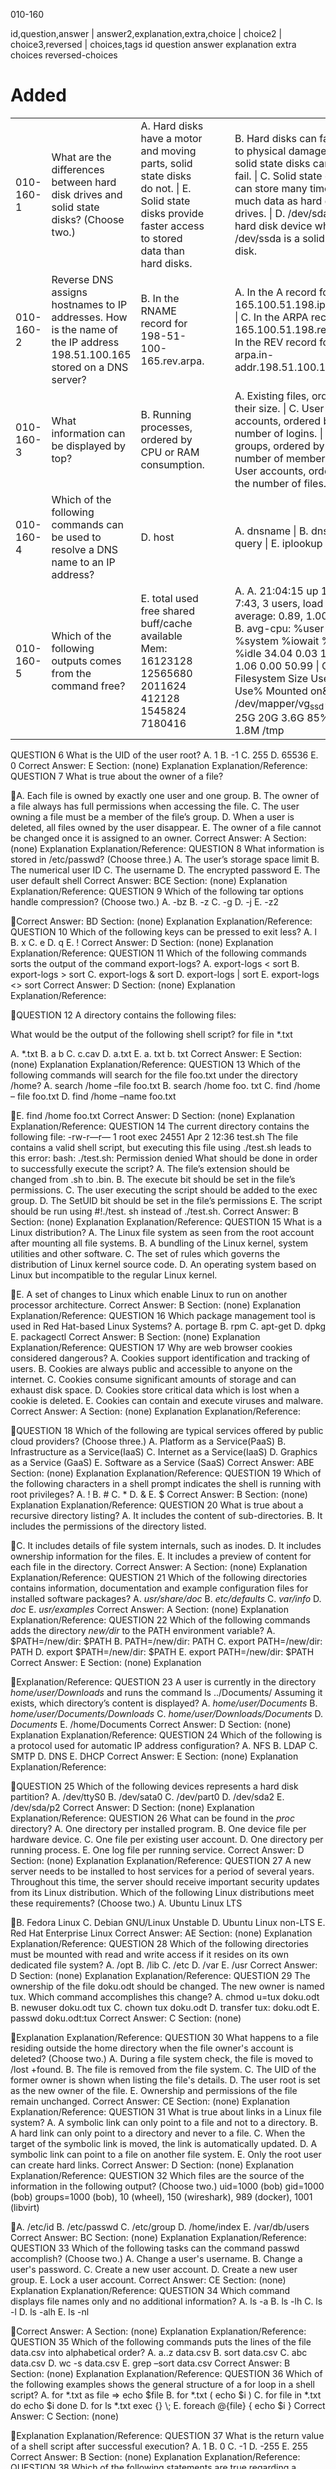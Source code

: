 010-160

id,question,answer | answer2,explanation,extra,choice | choice2 | choice3,reversed | choices,tags
id question answer explanation extra choices reversed-choices
* Added
:PROPERTIES:
:TABLE_EXPORT_FILE: lpi-linux-010-160.csv
:TABLE_EXPORT_FORMAT: orgtbl-to-csv
:END:

| 010-160-1 | What are the differences between hard disk drives and solid state disks? (Choose two.)                                  | A. Hard disks have a motor and moving parts, solid state disks do not. \vert E. Solid state disks provide faster access to stored data than hard disks. |   |   | B. Hard disks can fail due to physical damage, while solid state disks cannot fail. \vert C. Solid state disks can store many times as much data as hard disk drives. \vert D. /dev/sda is a hard disk device while /dev/ssda is a solid state disk. |   | 010-160 |
| 010-160-2 | Reverse DNS assigns hostnames to IP addresses. How is the name of the IP address 198.51.100.165 stored on a DNS server? | B. In the RNAME record for 198-51-100-165.rev.arpa.                                                                                                 |   |   | A. In the A record for 165.100.51.198.ipv4.arpa. \vert C. In the ARPA record for 165.100.51.198.rev. \vert D. In the REV record for arpa.in-addr.198.51.100.165.                 |   | 010-160 |
| 010-160-3 | What information can be displayed by top?                                                                               | B. Running processes, ordered by CPU or RAM consumption.                                                                                            |   |   | A. Existing files, ordered by their size. \vert C. User accounts, ordered by the number of logins. \vert D. User groups, ordered by the number of members. \vert E. User accounts, ordered by the number of files. |   | 010-160 |
| 010-160-4 | Which of the following commands can be used to resolve a DNS name to an IP address?                                     | D. host                                                                                                                                             |   |   | A. dnsname \vert B. dns \vert C. query \vert E. iplookup                                                                                                                             |   | 010-160 |
| 010-160-5 | Which of the following outputs comes from the command free?                                                             | E. total used free shared buff/cache available  Mem: 16123128 12565680 2011624 412128 1545824 7180416                                               |   |   | A. A. 21:04:15 up 14 days, 7:43, 3 users, load average: 0.89, 1.00, 0.99 \vert B. avg-cpu: %user %nice %system %iowait %steal %idle  34.04 0.03  13.88   1.06    0.00    50.99 \vert C. Filesystem Size Used Avail Use% Mounted on&emsp /dev/mapper/vg_ssd-root  25G   20G   3.6G   85%   / \vert D. 1.8M   /tmp |   | 010-160 |

QUESTION 6
What is the UID of the user root?
A. 1
B. -1
C. 255
D. 65536
E. 0
Correct Answer: E
Section: (none)
Explanation
Explanation/Reference:
QUESTION 7
What is true about the owner of a file?



A. Each file is owned by exactly one user and one group.
B. The owner of a file always has full permissions when accessing the file.
C. The user owning a file must be a member of the file’s group.
D. When a user is deleted, all files owned by the user disappear.
E. The owner of a file cannot be changed once it is assigned to an owner.
Correct Answer: A
Section: (none)
Explanation
Explanation/Reference:
QUESTION 8
What information is stored in /etc/passwd? (Choose three.)
A. The user’s storage space limit
B. The numerical user ID
C. The username
D. The encrypted password
E. The user\s default shell
Correct Answer: BCE
Section: (none)
Explanation
Explanation/Reference:
QUESTION 9
Which of the following tar options handle compression? (Choose two.)
A. -bz
B. -z
C. -g
D. -j
E. -z2




Correct Answer: BD
Section: (none)
Explanation
Explanation/Reference:
QUESTION 10
Which of the following keys can be pressed to exit less?
A. l
B. x
C. e
D. q
E. !
Correct Answer: D
Section: (none)
Explanation
Explanation/Reference:
QUESTION 11
Which of the following commands sorts the output of the command export-logs?
A. export-logs < sort
B. export-logs > sort
C. export-logs & sort
D. export-logs | sort
E. export-logs <> sort
Correct Answer: D
Section: (none)
Explanation
Explanation/Reference:




QUESTION 12
A directory contains the following files:

What would be the output of the following shell script?
for file in *.txt

A. *.txt
B. a b
C. c.cav
D. a.txt
E. a. txt
b. txt
Correct Answer: E
Section: (none)
Explanation
Explanation/Reference:
QUESTION 13
Which of the following commands will search for the file foo.txt under the directory /home?
A. search /home –file foo.txt
B. search /home foo. txt
C. find /home – file foo.txt
D. find /home –name foo.txt



E. find /home foo.txt
Correct Answer: D
Section: (none)
Explanation
Explanation/Reference:
QUESTION 14
The current directory contains the following file:
-rw-r—r— 1 root exec 24551 Apr 2 12:36 test.sh
The file contains a valid shell script, but executing this file using ./test.sh leads to this error:
bash: ./test.sh: Permission denied
What should be done in order to successfully execute the script?
A. The file’s extension should be changed from .sh to .bin.
B. The execute bit should be set in the file’s permissions.
C. The user executing the script should be added to the exec group.
D. The SetUID bit should be set in the file’s permissions
E. The script should be run using #!./test. sh instead of ./test.sh.
Correct Answer: B
Section: (none)
Explanation
Explanation/Reference:
QUESTION 15
What is a Linux distribution?
A. The Linux file system as seen from the root account after mounting all file systems.
B. A bundling of the Linux kernel, system utilities and other software.
C. The set of rules which governs the distribution of Linux kernel source code.
D. An operating system based on Linux but incompatible to the regular Linux kernel.



E. A set of changes to Linux which enable Linux to run on another processor architecture.
Correct Answer: B
Section: (none)
Explanation
Explanation/Reference:
QUESTION 16
Which package management tool is used in Red Hat-based Linux Systems?
A. portage
B. rpm
C. apt-get
D. dpkg
E. packagectl
Correct Answer: B
Section: (none)
Explanation
Explanation/Reference:
QUESTION 17
Why are web browser cookies considered dangerous?
A. Cookies support identification and tracking of users.
B. Cookies are always public and accessible to anyone on the internet.
C. Cookies consume significant amounts of storage and can exhaust disk space.
D. Cookies store critical data which is lost when a cookie is deleted.
E. Cookies can contain and execute viruses and malware.
Correct Answer: A
Section: (none)
Explanation
Explanation/Reference:



QUESTION 18
Which of the following are typical services offered by public cloud providers? (Choose three.)
A. Platform as a Service(PaaS)
B. Infrastructure as a Service(IaaS)
C. Internet as a Service(IaaS)
D. Graphics as a Service (GaaS)
E. Software as a Service (SaaS)
Correct Answer: ABE
Section: (none)
Explanation
Explanation/Reference:
QUESTION 19
Which of the following characters in a shell prompt indicates the shell is running with root privileges?
A. !
B. #
C. *
D. &
E. $
Correct Answer: B
Section: (none)
Explanation
Explanation/Reference:
QUESTION 20
What is true about a recursive directory listing?
A. It includes the content of sub-directories.
B. It includes the permissions of the directory listed.



C. It includes details of file system internals, such as inodes.
D. It includes ownership information for the files.
E. It includes a preview of content for each file in the directory.
Correct Answer: A
Section: (none)
Explanation
Explanation/Reference:
QUESTION 21
Which of the following directories contains information, documentation and example configuration files for installed software packages?
A. /usr/share/doc/
B. /etc/defaults/
C. /var/info/
D. /doc/
E. /usr/examples/
Correct Answer: A
Section: (none)
Explanation
Explanation/Reference:
QUESTION 22
Which of the following commands adds the directory /new/dir/ to the PATH environment variable?
A. $PATH=/new/dir: $PATH
B. PATH=/new/dir: PATH
C. export PATH=/new/dir: PATH
D. export $PATH=/new/dir: $PATH
E. export PATH=/new/dir: $PATH
Correct Answer: E
Section: (none)
Explanation



Explanation/Reference:
QUESTION 23
A user is currently in the directory /home/user/Downloads/ and runs the command
ls ../Documents/
Assuming it exists, which directory’s content is displayed?
A. /home/user/Documents/
B. /home/user/Documents/Downloads/
C. /home/user/Downloads/Documents/
D. /Documents/
E. /home/Documents
Correct Answer: D
Section: (none)
Explanation
Explanation/Reference:
QUESTION 24
Which of the following is a protocol used for automatic IP address configuration?
A. NFS
B. LDAP
C. SMTP
D. DNS
E. DHCP
Correct Answer: E
Section: (none)
Explanation
Explanation/Reference:




QUESTION 25
Which of the following devices represents a hard disk partition?
A. /dev/ttyS0
B. /dev/sata0
C. /dev/part0
D. /dev/sda2
E. /dev/sda/p2
Correct Answer: D
Section: (none)
Explanation
Explanation/Reference:
QUESTION 26
What can be found in the /proc/ directory?
A. One directory per installed program.
B. One device file per hardware device.
C. One file per existing user account.
D. One directory per running process.
E. One log file per running service.
Correct Answer: D
Section: (none)
Explanation
Explanation/Reference:
QUESTION 27
A new server needs to be installed to host services for a period of several years. Throughout this time, the server should receive important security updates from its
Linux distribution.
Which of the following Linux distributions meet these requirements? (Choose two.)
A. Ubuntu Linux LTS



B. Fedora Linux
C. Debian GNU/Linux Unstable
D. Ubuntu Linux non-LTS
E. Red Hat Enterprise Linux
Correct Answer: AE
Section: (none)
Explanation
Explanation/Reference:
QUESTION 28
Which of the following directories must be mounted with read and write access if it resides on its own dedicated file system?
A. /opt
B. /lib
C. /etc
D. /var
E. /usr
Correct Answer: D
Section: (none)
Explanation
Explanation/Reference:
QUESTION 29
The ownership of the file doku.odt should be changed. The new owner is named tux. Which command accomplishes this change?
A. chmod u=tux doku.odt
B. newuser doku.odt tux
C. chown tux doku.odt
D. transfer tux: doku.odt
E. passwd doku.odt:tux
Correct Answer: C
Section: (none)



Explanation
Explanation/Reference:
QUESTION 30
What happens to a file residing outside the home directory when the file owner's account is deleted? (Choose two.)
A. During a file system check, the file is moved to /lost +found.
B. The file is removed from the file system.
C. The UID of the former owner is shown when listing the file's details.
D. The user root is set as the new owner of the file.
E. Ownership and permissions of the file remain unchanged.
Correct Answer: CE
Section: (none)
Explanation
Explanation/Reference:
QUESTION 31
What is true about links in a Linux file system?
A. A symbolic link can only point to a file and not to a directory.
B. A hard link can only point to a directory and never to a file.
C. When the target of the symbolic link is moved, the link is automatically updated.
D. A symbolic link can point to a file on another file system.
E. Only the root user can create hard links.
Correct Answer: D
Section: (none)
Explanation
Explanation/Reference:
QUESTION 32
Which files are the source of the information in the following output? (Choose two.)
uid=1000 (bob) gid=1000 (bob) groups=1000 (bob), 10 (wheel), 150 (wireshark), 989 (docker), 1001 (libvirt)



A. /etc/id
B. /etc/passwd
C. /etc/group
D. /home/index
E. /var/db/users
Correct Answer: BC
Section: (none)
Explanation
Explanation/Reference:
QUESTION 33
Which of the following tasks can the command passwd accomplish? (Choose two.)
A. Change a user's username.
B. Change a user's password.
C. Create a new user account.
D. Create a new user group.
E. Lock a user account.
Correct Answer: CE
Section: (none)
Explanation
Explanation/Reference:
QUESTION 34
Which command displays file names only and no additional information?
A. ls -a
B. ls -lh
C. ls -l
D. ls -alh
E. ls -nl



Correct Answer: A
Section: (none)
Explanation
Explanation/Reference:
QUESTION 35
Which of the following commands puts the lines of the file data.csv into alphabetical order?
A. a..z data.csv
B. sort data.csv
C. abc data.csv
D. wc -s data.csv
E. grep --sort data.csv
Correct Answer: B
Section: (none)
Explanation
Explanation/Reference:
QUESTION 36
Which of the following examples shows the general structure of a for loop in a shell script?
A. for *.txt as file => echo $file
B. for *.txt ( echo $i )
C. for file in *.txt
do
echo $i
done
D. for ls *.txt exec {} \;
E. foreach @{file} {
echo $i
}
Correct Answer: C
Section: (none)



Explanation
Explanation/Reference:
QUESTION 37
What is the return value of a shell script after successful execution?
A. 1
B. 0
C. -1
D. -255
E. 255
Correct Answer: B
Section: (none)
Explanation
Explanation/Reference:
QUESTION 38
Which of the following statements are true regarding a typical shell script? (Choose two.)
A. It has the executable permission bit set.
B. It starts with the two character sequence #!.
C. It is located in /usr/local/scripts/.
D. It is located in /etc/bash/scripts/.
E. It is compiled into a binary file compatible with the current machine architecture.
Correct Answer: AE
Section: (none)
Explanation
Explanation/Reference:
QUESTION 39
Which of the following commands extracts the contents of the compressed archive file1.tar.gz?



A. tar -czf file1.tar.gz
B. ztar file1.tar.gz
C. tar -xzf file1.tar.gz
D. tar --extract file1.tar.gz
E. detar file1.tar.gz
Correct Answer: C
Section: (none)
Explanation
Explanation/Reference:
QUESTION 40
Which of the following commands finds all lines in the file operating-systems.txt which contain the term linux, regardless of the case?
A. igrep linux operating-systems.txt
B. less -i linux operating-systems.txt
C. grep -i linux operating-systems.txt
D. cut linux operating-systems.txt
E. cut [Ll] [Ii] [Nn] [Uu] [Xx] operating-systems.txt
Correct Answer: C
Section: (none)
Explanation
Explanation/Reference:
QUESTION 41
Which of the following programs are web servers? (Choose two.)
A. Apache HTTPD
B. Postfix
C. Curl
D. Dovecot
E. NGINX



Correct Answer: AE
Section: (none)
Explanation
Explanation/Reference:
QUESTION 42
Which of the following Linux Distributions is derived from Red Hat Enterprise Linux?
A. Raspbian
B. openSUSE
C. Debian
D. Ubuntu
E. CentOS
Correct Answer: E
Section: (none)
Explanation
Explanation/Reference:
QUESTION 43
What are the differences between a private web browser window and a regular web browser window? (Choose three.)
A. Private web browser windows do not allow printing or storing websites.
B. Private web browser windows do not store cookies persistently.
C. Private web browser windows do not support logins into websites.
D. Private web browser windows do not keep records in the browser history.
E. Private web browser windows do not send regular stored cookies.
Correct Answer: BDE
Section: (none)
Explanation
Explanation/Reference:




QUESTION 44
What is the preferred source for the installation of new applications in a Linux based operating system?
A. The vendor's version management system
B. A CD-ROM disk
C. The distribution's package repository
D. The vendor's website
E. A retail store
Correct Answer: C
Section: (none)
Explanation
Explanation/Reference:






010-160.18q
Number: 010-160
Passing Score: 800
Time Limit: 120 min

010-160



Linux Essentials Certificate Exam, version 1.6



Exam A
QUESTION 1
What information can be displayed by top?
A. Existing files, ordered by their size.
B. Running processes, ordered by CPU or RAM consumption.
C. User accounts, ordered by the number of logins.
D. User groups, ordered by the number of members.
E. User accounts, ordered by the number of files.
Correct Answer: B
Section: (none)
Explanation
Explanation/Reference:
QUESTION 2
Which of the following commands can be used to resolve a DNS name to an IP address?
A. dnsname
B. dns
C. query
D. host
E. iplookup
Correct Answer: D
Section: (none)
Explanation
Explanation/Reference:
QUESTION 3
Which of the following outputs comes from the command free?




A.
B.

C.

D.
E.

Correct Answer: E
Section: (none)
Explanation
Explanation/Reference:
QUESTION 4
Which of the following outputs could stem from the command last?
A. 1 ls
2 cat text.txt
3 logout



B. Password for user last changed at Sat Mar 31 16:38:57 EST 2018
C. Last login: Fri Mar 23 10:56:39 2018 from server.example.com
D. EXT4-fs (dm-7): mounted filesystem with ordered data mode. Opts: (null)
tty2
Wed May 17 21:11 - 21:11
(00:00)
E. root
Correct Answer: E
Section: (none)
Explanation
Explanation/Reference:
QUESTION 5
Which permissions are set on a regular file once the permissions have been modified with the command chmod 654 file.txt?
A. drw-r-xr-B. d—wxr-x-C. –wxr-x--x
D. –rwxrw---x
E. -rw-r-xr-Correct Answer: E
Section: (none)
Explanation
Explanation/Reference:
QUESTION 6
Which of the following permissions are set on the /tmp/ directory?
A. rwxrwxrwt
B. ------rwX
C. rwSrw-rwD. rwxrwS--E. r-xr-X--t
Correct Answer: A



Section: (none)
Explanation
Explanation/Reference:
QUESTION 7
Which command adds the new user tux and creates the user’s home directory with default configuration files?
A. defaultuser tux
B. useradd –m tux
C. usercreate tux
D. useradd –o default tux
E. passwd –a tux
Correct Answer: B
Section: (none)
Explanation
Explanation/Reference:
QUESTION 8
Which of the following commands creates an archive file work.tar from the contents of the directory ./work/?
A. tar --new work.tar ./work/
B. tar –cf work.tar ./work/
C. tar –create work.tgz –content ./work/
D. tar work.tar < ./work/
E. tar work > work.tar
Correct Answer: B
Section: (none)
Explanation
Explanation/Reference:
QUESTION 9



Which of the following keys can be pressed to exit less?
A. l
B. x
C. e
D. q
E. !
Correct Answer: D
Section: (none)
Explanation
Explanation/Reference:
QUESTION 10
The current directory contains the following file:
-rwxr-xr-x 1 root root 859688 Feb 7 08:15 test.sh
Given that the file is a valid shell script, how can this script be executed? (Choose two correct answers.)
A. run test.sh
B. ${test.sh}
C. cmd ./test.sh
D. ./test.sh
E. bash test.sh
Correct Answer: DE
Section: (none)
Explanation
Explanation/Reference:
QUESTION 11
Which of the following commands sorts the output of the command export-logs?
A. export-logs < sort



B. export-logs > sort
C. export-logs & sort
D. export-logs | sort
E. export-logs <> sort
Correct Answer: D
Section: (none)
Explanation
Explanation/Reference:
QUESTION 12
Which package management tool is used in Red Hat-based Linux Systems?
A. portage
B. rpm
C. apt-get
D. dpkg
E. packagectl
Correct Answer: B
Section: (none)
Explanation
Explanation/Reference:
QUESTION 13
Which of the following programs is a graphical editor for vector graphics?
A. Python
B. NGINX
C. Samba
D. Inkscape
E. MySQL
Correct Answer: D



Section: (none)
Explanation
Explanation/Reference:
QUESTION 14
Where is the operating system of a Raspberry Pi stored?
A. On the master device attached to the Raspberry Pi’s IDE bus.
B. On a read only partition on the Raspberry Pi’s firmware, next to the BIOS.
C. On a removable SD card which is put into the Raspberry Pi.
D. On a Linux extension module connected to the Raspberry Pi’s GPIO pins.
E. On rewritable flash storage which is built into the Raspberry Pi.
Correct Answer: C
Section: (none)
Explanation
Explanation/Reference:
QUESTION 15
What is defined by a Free Software license?
A. Details of the technical documentation each contributor has to provide.
B. The programming languages which may be used to extend the licensed program.
C. A complete list of libraries required to compile the licensed software.
D. Limits on the purposes for which the licensed software may be used.
E. Conditions for modifying and distributing the licensed software.
Correct Answer: E
Section: (none)
Explanation
Explanation/Reference:
QUESTION 16



Why are web browser cookies considered dangerous?
A. Cookies support identification and tracking of users.
B. Cookies are always public and accessible to anyone on the internet.
C. Cookies consume significant amounts of storage and can exhaust disk space.
D. Cookies store critical data which is lost when a cookie is deleted.
E. Cookies can contain and execute viruses and malware.
Correct Answer: A
Section: (none)
Explanation
Explanation/Reference:
QUESTION 17
Which of the following characters in a shell prompt indicates the shell is running with root privileges?
A. !
B. #
C. *
D. &
E. $
Correct Answer: B
Section: (none)
Explanation
Explanation/Reference:
QUESTION 18
What is true about a recursive directory listing?
A. It includes the content of sub-directories.
B. It includes the permissions of the directory listed.
C. It includes details of file system internals, such as inodes.
D. It includes ownership information for the files.



E. It includes a preview of content for each file in the directory.
Correct Answer: A
Section: (none)
Explanation
Explanation/Reference:





010-160
Number: 010-160
Passing Score: 800
Time Limit: 120 min
File Version: 1

010-160





Exam A
QUESTION 1
What are the differences between hard disk drives and solid state disks? (Choose two.)
A. Hard disks have a motor and moving parts, solid state disks do not.


B. Hard disks can fail due to physical damage, while solid state disks cannot fail.
C. Solid state disks can store many times as much data as hard disk drives.
D. /dev/sda is a hard disk device while /dev/ssda is a solid state disk.
E. Solid state disks provide faster access to stored data than hard disks.
Correct Answer: AE
Section: (none)
Explanation
Explanation/Reference:
QUESTION 2
Reverse DNS assigns hostnames to IP addresses. How is the name of the IP address 198.51.100.165 stored on a DNS server?
A. In the A record for 165.100.51.198.ipv4.arpa.
B. In the PTR record for 165.100.51.198.in-addr.arpa.
C. In the RNAME record for 198-51-100-165.rev.arpa.
D. In the ARPA record for 165.100.51.198.rev.
E. In the REV record for arpa.in-addr.198.51.100.165.
Correct Answer: B
Section: (none)
Explanation



Explanation/Reference:
QUESTION 3
Which of the following outputs comes from the command free?
A.
B.

C.

D.
E.

Correct Answer: E
Section: (none)
Explanation
Explanation/Reference:
QUESTION 4
Which permissions are set on a regular file once the permissions have been modified with the command chmod 654 file.txt?
A. drw-r-xr-B. d—wxr-x-C. –wxr-x--x
D. –rwxrw---x



E. -rw-r-xr-Correct Answer: E
Section: (none)
Explanation
Explanation/Reference:
QUESTION 5
What is true about the owner of a file?
A. Each file is owned by exactly one user and one group.
B. The owner of a file always has full permissions when accessing the file.
C. The user owning a file must be a member of the file’s group.
D. When a user is deleted, all files owned by the user disappear.
E. The owner of a file cannot be changed once it is assigned to an owner.
Correct Answer: A
Section: (none)
Explanation
Explanation/Reference:
QUESTION 6
Which of the following permissions are set on the /tmp/ directory?
A. rwxrwxrwt
B. ------rwX
C. rwSrw-rwD. rwxrwS--E. r-xr-X--t
Correct Answer: A
Section: (none)
Explanation



Explanation/Reference:
QUESTION 7
Which command adds the new user tux and creates the user’s home directory with default configuration files?
A. defaultuser tux
B. useradd –m tux
C. usercreate tux
D. useradd –o default tux
E. passwd –a tux
Correct Answer: B
Section: (none)
Explanation
Explanation/Reference:
QUESTION 8
What information is stored in /etc/passwd? (Choose three.)
A. The user’s storage space limit
B. The numerical user ID
C. The username
D. The encrypted password
E. The user\s default shell
Correct Answer: BCD
Section: (none)
Explanation
Explanation/Reference:
QUESTION 9
Which of the following tar options handle compression? (Choose two.)
A. -bz



B. -z
C. -g
D. -j
E. -z2
Correct Answer: BD
Section: (none)
Explanation
Explanation/Reference:
QUESTION 10
Which of the following commands creates an archive file work.tar from the contents of the directory ./work/?
A. tar --new work.tar ./work/
B. tar –cf work.tar ./work/
C. tar –create work.tgz –content ./work/
D. tar work.tar < ./work/
E. tar work > work.tar
Correct Answer: B
Section: (none)
Explanation
Explanation/Reference:
QUESTION 11
Which of the following keys can be pressed to exit less?
A. l
B. x
C. e
D. q
E. !
Correct Answer: D



Section: (none)
Explanation
Explanation/Reference:
QUESTION 12
A directory contains the following files:

What would be the output of the following shell script?
for file in *.txt

A. *.txt
B. a b
C. c.cav
D. a.txt
E. a. txt
b. txt
Correct Answer: E
Section: (none)
Explanation
Explanation/Reference:



QUESTION 13
Which of the following commands will search for the file foo.txt under the directory /home?
A. search /home –file foo.txt
B. search /home foo. txt
C. find /home – file foo.txt
D. find /home –name foo.txt
E. find /home foo.txt
Correct Answer: D
Section: (none)
Explanation
Explanation/Reference:
QUESTION 14
The current directory contains the following file:
-rw-r—r— 1 root exec 24551 Apr 2 12:36 test.sh
The file contains a valid shell script, but executing this file using ./test.sh leads to this error:
bash: ./test.sh: Permission denied
What should be done in order to successfully execute the script?
A. The file’s extension should be changed from .sh to .bin.
B. The execute bit should be set in the file’s permissions.
C. The user executing the script should be added to the exec group.
D. The SetUID bit should be set in the file’s permissions
E. The script should be run using #!./test. sh instead of ./test.sh.
Correct Answer: B
Section: (none)
Explanation



Explanation/Reference:
QUESTION 15
Which of the following programs is a graphical editor for vector graphics?
A. Python
B. NGINX
C. Samba
D. Inkscape
E. MySQL
Correct Answer: D
Section: (none)
Explanation
Explanation/Reference:
QUESTION 16
Where is the operating system of a Raspberry Pi stored?
A. On the master device attached to the Raspberry Pi’s IDE bus.
B. On a read only partition on the Raspberry Pi’s firmware, next to the BIOS.
C. On a removable SD card which is put into the Raspberry Pi.
D. On a Linux extension module connected to the Raspberry Pi’s GPIO pins.
E. On rewritable flash storage which is built into the Raspberry Pi.
Correct Answer: C
Section: (none)
Explanation
Explanation/Reference:
QUESTION 17
What is defined by a Free Software license?
A. Details of the technical documentation each contributor has to provide.



B. The programming languages which may be used to extend the licensed program.
C. A complete list of libraries required to compile the licensed software.
D. Limits on the purposes for which the licensed software may be used.
E. Conditions for modifying and distributing the licensed software.
Correct Answer: E
Section: (none)
Explanation
Explanation/Reference:
QUESTION 18
Which of the following are typical services offered by public cloud providers? (Choose three.)
A. Platform as a Service(PaaS)
B. Infrastructure as a Service(IaaS)
C. Internet as a Service(IaaS)
D. Graphics as a Service (GaaS)
E. Software as a Service (SaaS)
Correct Answer: ABE
Section: (none)
Explanation
Explanation/Reference:
QUESTION 19
Which of the following commands adds the directory /new/dir/ to the PATH environment variable?
A. $PATH=/new/dir: $PATH
B. PATH=/new/dir: PATH
C. export PATH=/new/dir: PATH
D. export $PATH=/new/dir: $PATH
E. export PATH=/new/dir: $PATH
Correct Answer: E



Section: (none)
Explanation
Explanation/Reference:
QUESTION 20
A directory contains the following three files:
texts 1.txt
texts 2.txt
texts 3.csv
Which command copies the two files ending in .txt to the /tmp/ directory?
A. cp ??.txt /tmp/
B. cp *.txt /tmp/
C. cp. \.txt /tmp/
D. cp ?.txt /tmp/
E. cp $?.txt /tmp/
Correct Answer: B
Section: (none)
Explanation
Explanation/Reference:





010-160
Number: 010-160
Passing Score: 800
Time Limit: 120 min
File Version: 1

010-160






Exam A
QUESTION 1
What are the differences between hard disk drives and solid state disks? (Choose two.)


A. Hard disks have a motor and moving parts, solid state disks do not.
B. Hard disks can fail due to physical damage, while solid state disks cannot fail.
C. Solid state disks can store many times as much data as hard disk drives.
D. /dev/sda is a hard disk device while /dev/ssda is a solid state disk.
E. Solid state disks provide faster access to stored data than hard disks.
Correct Answer: AE
Section: (none)
Explanation
Explanation/Reference:
QUESTION 2
Which of the following types of bus can connect hard disk drives with the motherboard?
A. The RAM bus
B. The NUMA bus
C. The CPU bus
D. The SATA bus
E. The Auto bus
Correct Answer: D
Section: (none)
Explanation
Explanation/Reference:



QUESTION 3
Members of a team already have experience using Red Hat Enterprise Linux. For a small hobby project, the team wants to set up a Linux server without paying for
a subscription. Which of the following Linux distributions allows the team members to apply as much of their Red Hat Enterprise Linux knowledge as possible?
A. Ubuntu Linux LTS
B. Raspbian
C. Debian GNU/Linux
D. CentOS
E. openSUSE
Correct Answer: D
Section: (none)
Explanation
Explanation/Reference:
QUESTION 4
Which of the following outputs comes from the command free?
A.
B.

C.

D.
E.




Correct Answer: E
Section: (none)
Explanation
Explanation/Reference:
QUESTION 5
Which of the following outputs could stem from the command last?
A. 1 ls
2 cat text.txt
3 logout
B. Password for user last changed at Sat Mar 31 16:38:57 EST 2018
C. Last login: Fri Mar 23 10:56:39 2018 from server.example.com
D. EXT4-fs (dm-7): mounted filesystem with ordered data mode. Opts: (null)
tty2
Wed May 17 21:11 - 21:11
(00:00)
E. root
Correct Answer: E
Section: (none)
Explanation
Explanation/Reference:
QUESTION 6
What is the UID of the user root?
A. 1
B. -1
C. 255
D. 65536
E. 0
Correct Answer: E
Section: (none)
Explanation




Explanation/Reference:
QUESTION 7
Which permissions are set on a regular file once the permissions have been modified with the command chmod 654 file.txt?
A. drw-r-xr-B. d—wxr-x-C. –wxr-x--x
D. –rwxrw---x
E. -rw-r-xr-Correct Answer: E
Section: (none)
Explanation
Explanation/Reference:
QUESTION 8
Which command adds the new user tux and creates the user’s home directory with default configuration files?
A. defaultuser tux
B. useradd –m tux
C. usercreate tux
D. useradd –o default tux
E. passwd –a tux
Correct Answer: B
Section: (none)
Explanation
Explanation/Reference:
QUESTION 9
Which of the following keys can be pressed to exit less?
A. l



B. x
C. e
D. q
E. !
Correct Answer: D
Section: (none)
Explanation
Explanation/Reference:
QUESTION 10
The current directory contains the following file:
-rwxr-xr-x 1 root root 859688 Feb 7 08:15 test.sh
Given that the file is a valid shell script, how can this script be executed? (Choose two.)
A. run test.sh
B. ${test.sh}
C. cmd ./test.sh
D. ./test.sh
E. bash test.sh
Correct Answer: DE
Section: (none)
Explanation
Explanation/Reference:
QUESTION 11
A directory contains the following files:




What would be the output of the following shell script?
for file in *.txt

A. *.txt
B. a b
C. c.cav
D. a.txt
E. a. txt
b. txt
Correct Answer: E
Section: (none)
Explanation
Explanation/Reference:
QUESTION 12
Which of the following commands will search for the file foo.txt under the directory /home?
A. search /home –file foo.txt
B. search /home foo. txt
C. find /home – file foo.txt



D. find /home –name foo.txt
E. find /home foo.txt
Correct Answer: D
Section: (none)
Explanation
Explanation/Reference:
QUESTION 13
The current directory contains the following file:
-rw-r—r— 1 root exec 24551 Apr 2 12:36 test.sh
The file contains a valid shell script, but executing this file using ./test.sh leads to this error:
bash: ./test.sh: Permission denied
What should be done in order to successfully execute the script?
A. The file’s extension should be changed from .sh to .bin.
B. The execute bit should be set in the file’s permissions.
C. The user executing the script should be added to the exec group.
D. The SetUID bit should be set in the file’s permissions
E. The script should be run using #!./test. sh instead of ./test.sh.
Correct Answer: B
Section: (none)
Explanation
Explanation/Reference:
QUESTION 14
What is a Linux distribution?
A. The Linux file system as seen from the root account after mounting all file systems.
B. A bundling of the Linux kernel, system utilities and other software.



C. The set of rules which governs the distribution of Linux kernel source code.
D. An operating system based on Linux but incompatible to the regular Linux kernel.
E. A set of changes to Linux which enable Linux to run on another processor architecture.
Correct Answer: B
Section: (none)
Explanation
Explanation/Reference:
QUESTION 15
Which package management tool is used in Red Hat-based Linux Systems?
A. portage
B. rpm
C. apt-get
D. dpkg
E. packagectl
Correct Answer: B
Section: (none)
Explanation
Explanation/Reference:
QUESTION 16
Where is the operating system of a Raspberry Pi stored?
A. On the master device attached to the Raspberry Pi’s IDE bus.
B. On a read only partition on the Raspberry Pi’s firmware, next to the BIOS.
C. On a removable SD card which is put into the Raspberry Pi.





D. On a Linux extension module connected to the Raspberry Pi’s GPIO pins.
E. On rewritable flash storage which is built into the Raspberry Pi.
Correct Answer: C
Section: (none)
Explanation
Explanation/Reference:
QUESTION 17
Why are web browser cookies considered dangerous?
A. Cookies support identification and tracking of users.
B. Cookies are always public and accessible to anyone on the internet.
C. Cookies consume significant amounts of storage and can exhaust disk space.
D. Cookies store critical data which is lost when a cookie is deleted.
E. Cookies can contain and execute viruses and malware.
Correct Answer: A
Section: (none)
Explanation
Explanation/Reference:
QUESTION 18
Which of the following characters in a shell prompt indicates the shell is running with root privileges?
A. !
B. #
C. *
D. &
E. $
Correct Answer: B



Section: (none)
Explanation
Explanation/Reference:
QUESTION 19
Which of the following commands are used to get information on the proper use of ls? (Choose two.)
A. option ls
B. usage ls
C. manual ls
D. man ls
E. info ls
Correct Answer: DE
Section: (none)
Explanation
Explanation/Reference:
QUESTION 20
A user is currently in the directory /home/user/Downloads/ and runs the command
ls ../Documents/
Assuming it exists, which directory’s content is displayed?
A. /home/user/Documents/
B. /home/user/Documents/Downloads/
C. /home/user/Downloads/Documents/
D. /Documents/
E. /home/Documents
Correct Answer: D
Section: (none)
Explanation




Explanation/Reference:
QUESTION 21
A directory contains the following three files:
texts 1.txt
texts 2.txt
texts 3.csv
Which command copies the two files ending in .txt to the /tmp/ directory?
A. cp ??.txt /tmp/
B. cp *.txt /tmp/
C. cp. \.txt /tmp/
D. cp ?.txt /tmp/
E. cp $?.txt /tmp/
Correct Answer: B
Section: (none)
Explanation
Explanation/Reference:
QUESTION 22
Which of the following DNS record types hold an IP address? (Choose two.)
A. NS
B. AAAA
C. MX
D. A
E. CNAME
Correct Answer: CD
Section: (none)
Explanation
Explanation/Reference:



QUESTION 23
Which of the following values could be a process ID on Linux?
A. /bin/bash
B. 60b503cd-019e-4300-a7be-922f074ef5ce
C. /sys/pid/9a14
D. fff3
E. 21398
Correct Answer: E
Section: (none)
Explanation
Explanation/Reference:
QUESTION 24
Which of the following is a protocol used for automatic IP address configuration?
A. NFS
B. LDAP
C. SMTP
D. DNS
E. DHCP
Correct Answer: E
Section: (none)
Explanation
Explanation/Reference:
QUESTION 25
Which of the following statements regarding Linux hardware drivers is correct?
A. Drivers are regular Linux programs which have to be run by the user who wants to use a device.
B. Drivers are not used by Linux because the BIOS handles all access to hardware on behalf of Linux.



C. Drivers are stored on their devices and are copied by the Linux kernel when a new device is attached
D. Drivers are downloaded from the vendor's driver repository when a new device is attached.
E. Drivers are either compiled into the Linux kernel or are loaded as kernel modules.
Correct Answer: E
Section: (none)
Explanation
Explanation/Reference:
QUESTION 26
What can be found in the /proc/ directory?
A. One directory per installed program.
B. One device file per hardware device.
C. One file per existing user account.
D. One directory per running process.
E. One log file per running service.
Correct Answer: D
Section: (none)
Explanation
Explanation/Reference:
QUESTION 27
Which of the following directories must be mounted with read and write access if it resides on its own dedicated file system?
A. /opt
B. /lib
C. /etc
D. /var
E. /usr
Correct Answer: D
Section: (none)



Explanation
Explanation/Reference:
QUESTION 28
Which files are the source of the information in the following output? (Choose two.)
uid=1000 (bob) gid=1000 (bob) groups=1000 (bob), 10 (wheel), 150 (wireshark), 989 (docker), 1001 (libvirt)
A. /etc/id
B. /etc/passwd
C. /etc/group
D. /home/index
E. /var/db/users
Correct Answer: BC
Section: (none)
Explanation
Explanation/Reference:
QUESTION 29
Which of the following commands shows the absolute path to the current working directory?
A. who
B. cd ..
C. pwd
D. ls -l
E. cd ~/home
Correct Answer: C
Section: (none)
Explanation
Explanation/Reference:
QUESTION 30



Which of the following commands output the content of the file Texts 2.txt? (Choose two.)
A. cat 'Texts 2.txt’
B. cat -- Texts 2.txt
C. cat |Texts 2.txt|
D. cat 'Texts\ 2.txt’
E. cat Texts\ 2.txt
Correct Answer: AB
Section: (none)
Explanation
Explanation/Reference:
QUESTION 31
Which of the following commands puts the lines of the file data.csv into alphabetical order?
A. a..z data.csv
B. sort data.csv
C. abc data.csv
D. wc -s data.csv
E. grep --sort data.csv
Correct Answer: B
Section: (none)
Explanation
Explanation/Reference:
QUESTION 32
Which of the following commands creates the ZIP archive poems.zip containing all files in the current directory whose names end in .txt?
A. zip *.txt > poems.zip
B. zcat *.txt poems.zip
C. zip poems.zip *.txt
D. zip cfz poems.zip *.txt



E. cat *.txt | zip poems.zip
Correct Answer: C
Section: (none)
Explanation
Explanation/Reference:
QUESTION 33
Which one of the following statements concerning Linux passwords is true?
A. All passwords can be decrypted using the system administrator's master password.
B. Passwords may never start with a non-letter.
C. Users cannot change their password once it has been set.
D. Passwords are only stored in hashed form.
E. Passwords may be at most six characters long.
Correct Answer: D
Section: (none)
Explanation
Explanation/Reference:
QUESTION 34
Which of the following Linux Distributions is derived from Red Hat Enterprise Linux?
A. Raspbian
B. openSUSE
C. Debian
D. Ubuntu
E. CentOS
Correct Answer: E
Section: (none)
Explanation
Explanation/Reference:



QUESTION 35
What are the differences between a private web browser window and a regular web browser window? (Choose three.)
A. Private web browser windows do not allow printing or storing websites.
B. Private web browser windows do not store cookies persistently.
C. Private web browser windows do not support logins into websites.
D. Private web browser windows do not keep records in the browser history.
E. Private web browser windows do not send regular stored cookies.
Correct Answer: BDE
Section: (none)
Explanation
Explanation/Reference:







